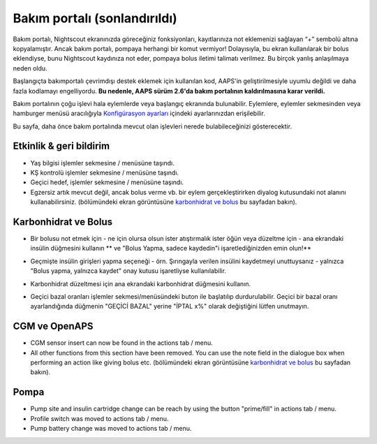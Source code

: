 Bakım portalı (sonlandırıldı)
*******************************
Bakım portalı, Nightscout ekranınızda göreceğiniz fonksiyonları, kayıtlarınıza not eklemenizi sağlayan “+” sembolü altına kopyalamıştır. Ancak bakım portalı, pompaya herhangi bir komut vermiyor! Dolayısıyla, bu ekran kullanılarak bir bolus eklendiyse, bunu Nightscout kaydınıza not eder, pompaya bolus iletimi talimatı verilmez. Bu birçok yanlış anlaşılmaya neden oldu.

Başlangıçta bakımportalı çevrimdışı destek eklemek için kullanılan kod, AAPS'in geliştirilmesiyle uyumlu değildi ve daha fazla kodlamayı engelliyordu. **Bu nedenle, AAPS sürüm 2.6'da bakım portalının kaldırılmasına karar verildi.**

Bakım portalının çoğu işlevi hala eylemlerde veya başlangıç ekranında bulunabilir. Eylemlere, eylemler sekmesinden veya hamburger menüsü aracılığıyla `Konfigürasyon ayarları <../Configuration/Config-Builder.html>`_ içindeki ayarlarınızdan erişilebilir.

Bu sayfa, daha önce bakım portalında mevcut olan işlevleri nerede bulabileceğinizi gösterecektir.

Etkinlik & geri bildirim
==============================
.. image:: ../images/Careportal_25_26_1_IIb.png
  :alt: Bakım Portalı etkinlik ve geri bildirim
  
* Yaş bilgisi işlemler sekmesine / menüsüne taşındı.
* KŞ kontrolü işlemler sekmesine / menüsüne taşındı.
* Geçici hedef, işlemler sekmesine / menüsüne taşındı.
* Egzersiz artık mevcut değil, ancak bolus verme vb. bir eylem gerçekleştirirken diyalog kutusundaki not alanını kullanabilirsiniz. (bölümündeki ekran görüntüsüne `karbonhidrat ve bolus <#carbs-bolus>`__ bu sayfadan bakın).

Karbonhidrat ve Bolus
==============================
.. image:: ../images/Careportal_25_26_2_IIa.png
  :alt: Bakım Portalı karbonhidrat ve bolus
  
* Bir bolusu not etmek için - ne için olursa olsun ister atıştırmalık ister öğün veya düzeltme için - ana ekrandaki insülin düğmesini kullanın ** ve "Bolus Yapma, sadece kaydedin"i işaretlediğinizden emin olun!**
* Geçmişte insülin girişleri yapma seçeneği - örn. Şırıngayla verilen insülini kaydetmeyi unuttuysanız - yalnızca "Bolus yapma, yalnızca kaydet" onay kutusu işaretliyse kullanılabilir.

  .. image:: ../images/Careportal_25_26_5.png
    :alt: İnsülin düğmesi aracılığıyla insülinin tarihini geri alın

* Karbonhidrat düzeltmesi için ana ekrandaki karbonhidrat düğmesini kullanın.
* Geçici bazal oranları işlemler sekmesi/menüsündeki buton ile başlatılıp durdurulabilir. Geçici bir bazal oranı ayarlandığında düğmenin "GEÇİCİ BAZAL" yerine "İPTAL x%" olarak değiştiğini lütfen unutmayın.

CGM ve OpenAPS
==============================
.. image:: ../images/Careportal_25_26_3_IIa.png
  :alt: Bakım Portalı CGM ve OpenAPS
  
* CGM sensor insert can now be found in the actions tab / menu.
* All other functions from this section have been removed. You can use the note field in the dialogue box when performing an action like giving bolus etc. (bölümündeki ekran görüntüsüne `karbonhidrat ve bolus <#carbs-bolus>`__ bu sayfadan bakın).

Pompa
==============================
.. image:: ../images/Careportal_25_26_4_IIb.png
  :alt: Careportal Pump

* Pump site and insulin cartridge change can be reach by using the button "prime/fill" in actions tab / menu.
* Profile switch was moved to actions tab / menu.
* Pump battery change was moved to actions tab / menu.
